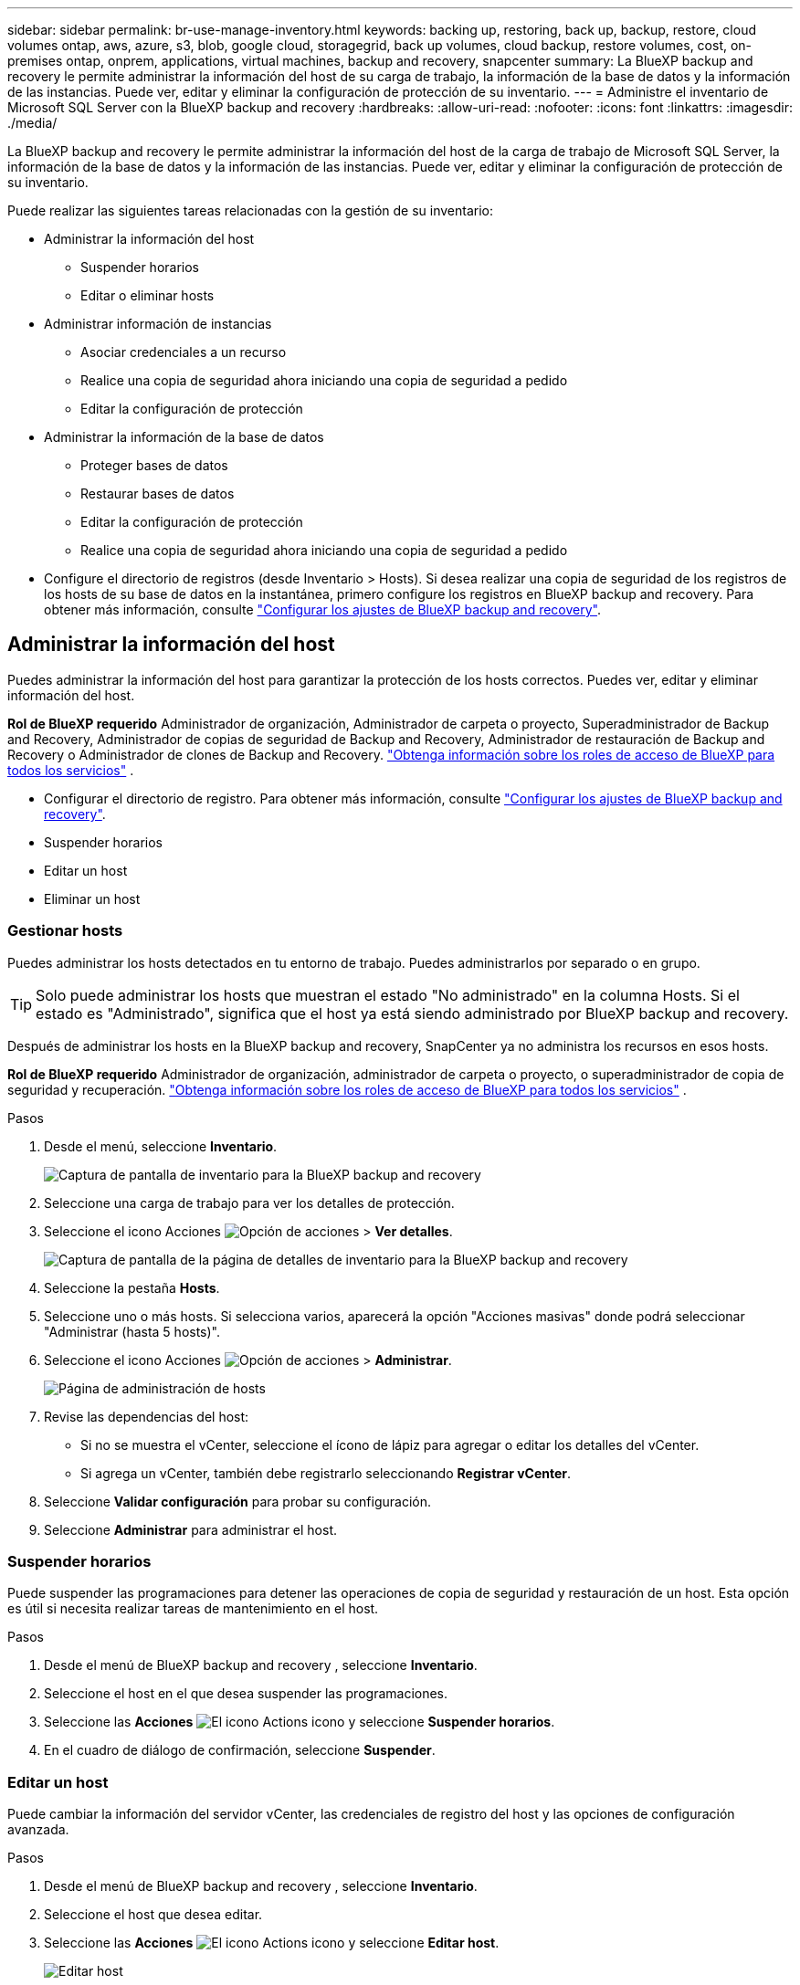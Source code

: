 ---
sidebar: sidebar 
permalink: br-use-manage-inventory.html 
keywords: backing up, restoring, back up, backup, restore, cloud volumes ontap, aws, azure, s3, blob, google cloud, storagegrid, back up volumes, cloud backup, restore volumes, cost, on-premises ontap, onprem, applications, virtual machines, backup and recovery, snapcenter 
summary: La BlueXP backup and recovery le permite administrar la información del host de su carga de trabajo, la información de la base de datos y la información de las instancias. Puede ver, editar y eliminar la configuración de protección de su inventario. 
---
= Administre el inventario de Microsoft SQL Server con la BlueXP backup and recovery
:hardbreaks:
:allow-uri-read: 
:nofooter: 
:icons: font
:linkattrs: 
:imagesdir: ./media/


[role="lead"]
La BlueXP backup and recovery le permite administrar la información del host de la carga de trabajo de Microsoft SQL Server, la información de la base de datos y la información de las instancias. Puede ver, editar y eliminar la configuración de protección de su inventario.

Puede realizar las siguientes tareas relacionadas con la gestión de su inventario:

* Administrar la información del host
+
** Suspender horarios
** Editar o eliminar hosts


* Administrar información de instancias
+
** Asociar credenciales a un recurso
** Realice una copia de seguridad ahora iniciando una copia de seguridad a pedido
** Editar la configuración de protección


* Administrar la información de la base de datos
+
** Proteger bases de datos
** Restaurar bases de datos
** Editar la configuración de protección
** Realice una copia de seguridad ahora iniciando una copia de seguridad a pedido


* Configure el directorio de registros (desde Inventario > Hosts). Si desea realizar una copia de seguridad de los registros de los hosts de su base de datos en la instantánea, primero configure los registros en BlueXP backup and recovery. Para obtener más información, consulte link:br-start-setup.html["Configurar los ajustes de BlueXP backup and recovery"].




== Administrar la información del host

Puedes administrar la información del host para garantizar la protección de los hosts correctos. Puedes ver, editar y eliminar información del host.

*Rol de BlueXP requerido* Administrador de organización, Administrador de carpeta o proyecto, Superadministrador de Backup and Recovery, Administrador de copias de seguridad de Backup and Recovery, Administrador de restauración de Backup and Recovery o Administrador de clones de Backup and Recovery.  https://docs.netapp.com/us-en/bluexp-setup-admin/reference-iam-predefined-roles.html["Obtenga información sobre los roles de acceso de BlueXP para todos los servicios"^] .

* Configurar el directorio de registro. Para obtener más información, consulte link:br-start-setup.html["Configurar los ajustes de BlueXP backup and recovery"].
* Suspender horarios
* Editar un host
* Eliminar un host




=== Gestionar hosts

Puedes administrar los hosts detectados en tu entorno de trabajo. Puedes administrarlos por separado o en grupo.


TIP: Solo puede administrar los hosts que muestran el estado "No administrado" en la columna Hosts. Si el estado es "Administrado", significa que el host ya está siendo administrado por BlueXP backup and recovery.

Después de administrar los hosts en la BlueXP backup and recovery, SnapCenter ya no administra los recursos en esos hosts.

*Rol de BlueXP requerido* Administrador de organización, administrador de carpeta o proyecto, o superadministrador de copia de seguridad y recuperación.  https://docs.netapp.com/us-en/bluexp-setup-admin/reference-iam-predefined-roles.html["Obtenga información sobre los roles de acceso de BlueXP para todos los servicios"^] .

.Pasos
. Desde el menú, seleccione *Inventario*.
+
image:screen-br-inventory.png["Captura de pantalla de inventario para la BlueXP backup and recovery"]

. Seleccione una carga de trabajo para ver los detalles de protección.
. Seleccione el icono Acciones image:../media/icon-action.png["Opción de acciones"] > *Ver detalles*.
+
image:screen-br-inventory-sql.png["Captura de pantalla de la página de detalles de inventario para la BlueXP backup and recovery"]

. Seleccione la pestaña *Hosts*.
. Seleccione uno o más hosts. Si selecciona varios, aparecerá la opción "Acciones masivas" donde podrá seleccionar "Administrar (hasta 5 hosts)".
. Seleccione el icono Acciones image:../media/icon-action.png["Opción de acciones"] > *Administrar*.
+
image:screen-br-inventory-details-manage-hosts.png["Página de administración de hosts"]

. Revise las dependencias del host:
+
** Si no se muestra el vCenter, seleccione el ícono de lápiz para agregar o editar los detalles del vCenter.
** Si agrega un vCenter, también debe registrarlo seleccionando *Registrar vCenter*.


. Seleccione *Validar configuración* para probar su configuración.
. Seleccione *Administrar* para administrar el host.




=== Suspender horarios

Puede suspender las programaciones para detener las operaciones de copia de seguridad y restauración de un host. Esta opción es útil si necesita realizar tareas de mantenimiento en el host.

.Pasos
. Desde el menú de BlueXP backup and recovery , seleccione *Inventario*.
. Seleccione el host en el que desea suspender las programaciones.
. Seleccione las *Acciones* image:icon-action.png["El icono Actions"] icono y seleccione *Suspender horarios*.
. En el cuadro de diálogo de confirmación, seleccione *Suspender*.




=== Editar un host

Puede cambiar la información del servidor vCenter, las credenciales de registro del host y las opciones de configuración avanzada.

.Pasos
. Desde el menú de BlueXP backup and recovery , seleccione *Inventario*.
. Seleccione el host que desea editar.
. Seleccione las *Acciones* image:icon-action.png["El icono Actions"] icono y seleccione *Editar host*.
+
image:screen-br-inventory-hosts-edit.png["Editar host"]

. Editar la información del host.
. Seleccione *Listo*.




=== Eliminar un host

Puede eliminar la información del host para detener los cargos por servicio.

.Pasos
. Desde el menú de BlueXP backup and recovery , seleccione *Inventario*.
. Seleccione el host que desea eliminar.
. Seleccione las *Acciones* image:icon-action.png["El icono Actions"] icono y seleccione *Eliminar host*.
. Revise la información de confirmación y seleccione *Eliminar*.




== Administrar información de instancias

Puede administrar la información de instancias para garantizar que los recursos tengan las credenciales adecuadas para su protección y puede realizar copias de seguridad de los recursos de las siguientes maneras:

* Proteger instancias
* Credenciales de asociado
* Disociar credenciales
* Protección de edición
* Realizar una copia de seguridad ahora


*Rol de BlueXP requerido* Administrador de organización, Administrador de carpeta o proyecto, Superadministrador de Backup and Recovery, Administrador de copias de seguridad de Backup and Recovery, Administrador de restauración de Backup and Recovery o Administrador de clones de Backup and Recovery.  https://docs.netapp.com/us-en/bluexp-setup-admin/reference-iam-predefined-roles.html["Obtenga información sobre los roles de acceso de BlueXP para todos los servicios"^] .



=== Proteger instancias de base de datos

Puede asignar una política a una instancia de base de datos utilizando políticas que rigen los cronogramas y la retención de la protección de recursos.

.Pasos
. Desde el menú de BlueXP backup and recovery , seleccione *Inventario*.
. Seleccione la carga de trabajo que desea ver y seleccione *Ver*.
. Seleccione la pestaña *Instancias*.
. Seleccione la instancia.
. Seleccione las *Acciones* image:icon-action.png["El icono Actions"] icono y seleccione *Proteger*.
. Seleccione una política o cree una nueva.
+
Para obtener detalles sobre cómo crear una política, consulte link:br-use-policies-create.html["Crear una política"] .

. Proporcione información sobre los scripts que desea ejecutar antes y después de la copia de seguridad.
+
** *Pre-script*: Ingrese el nombre de archivo y la ubicación del script para ejecutarlo automáticamente antes de que se active la acción de protección. Esto es útil para realizar tareas o configuraciones adicionales que deben ejecutarse antes del flujo de trabajo de protección.
** *Postscript*: Ingrese el nombre y la ubicación del archivo de script para ejecutarlo automáticamente una vez finalizada la acción de protección. Esto resulta útil para realizar tareas o configuraciones adicionales que deban ejecutarse después del flujo de trabajo de protección.


. Proporcione información sobre cómo desea que se verifique la instantánea:
+
** Ubicación de almacenamiento: seleccione la ubicación donde se almacenará la instantánea de verificación.
** Recurso de verificación: seleccione si el recurso que desea verificar está en la instantánea local y en el almacenamiento secundario de ONTAP .
** Programación de verificación: seleccione la frecuencia: horaria, diaria, semanal, mensual o anual.






=== Asociar credenciales a un recurso

Puede asociar credenciales a un recurso para que pueda existir protección.

Para obtener más información, consulte link:br-start-configure.html["Configurar los ajustes de BlueXP backup and recovery , incluidas las credenciales"].

.Pasos
. Desde el menú de BlueXP backup and recovery , seleccione *Inventario*.
. Seleccione la carga de trabajo que desea ver y seleccione *Ver*.
. Seleccione la pestaña *Instancias*.
. Seleccione la instancia.
. Seleccione las *Acciones* image:icon-action.png["El icono Actions"] icono y seleccione *Credenciales de asociado*.
. Utilice credenciales existentes o cree unas nuevas.




=== Editar la configuración de protección

Puede cambiar la política, crear una nueva política, establecer un cronograma y establecer configuraciones de retención.

.Pasos
. Desde el menú de BlueXP backup and recovery , seleccione *Inventario*.
. Seleccione la carga de trabajo que desea ver y seleccione *Ver*.
. Seleccione la pestaña *Instancias*.
. Seleccione la instancia.
. Seleccione las *Acciones* image:icon-action.png["El icono Actions"] icono y seleccione *Editar protección*.
+
Para obtener detalles sobre cómo crear una política, consulte link:br-use-policies-create.html["Crear una política"] .





=== Realizar una copia de seguridad ahora

Puede hacer una copia de seguridad de sus datos ahora para garantizar que estén protegidos de inmediato.

.Pasos
. Desde el menú de BlueXP backup and recovery , seleccione *Inventario*.
. Seleccione la carga de trabajo que desea ver y seleccione *Ver*.
. Seleccione la pestaña *Instancias*.
. Seleccione la instancia.
. Seleccione las *Acciones* image:icon-action.png["El icono Actions"] icono y seleccione *Hacer copia de seguridad ahora*.
. Seleccione el tipo de copia de seguridad y configure la programación.
+
Para obtener detalles sobre cómo crear una copia de seguridad ad hoc, consulte link:br-use-mssql-backup.html["Crear una política"] .





== Administrar la información de la base de datos

Puede administrar la información de la base de datos de las siguientes maneras:

* Proteger bases de datos
* Restaurar bases de datos
* Ver detalles de protección
* Editar la configuración de protección
* Realizar una copia de seguridad ahora




=== Proteger bases de datos

Puede cambiar la política, crear una nueva política, establecer un cronograma y establecer configuraciones de retención.

*Rol de BlueXP requerido* Administrador de organización, Administrador de carpeta o proyecto, Superadministrador de Copia de seguridad y recuperación, Rol de administrador de copias de seguridad de Copia de seguridad y recuperación.  https://docs.netapp.com/us-en/bluexp-setup-admin/reference-iam-predefined-roles.html["Obtenga información sobre los roles de acceso de BlueXP para todos los servicios"^] .

.Pasos
. Desde el menú de BlueXP backup and recovery , seleccione *Inventario*.
. Seleccione la carga de trabajo que desea ver y seleccione *Ver*.
. Seleccione la pestaña *Bases de datos*.
. Seleccione la base de datos.
. Seleccione las *Acciones* image:icon-action.png["El icono Actions"] icono y seleccione *Proteger*.
+
Para obtener detalles sobre cómo crear una política, consulte link:br-use-policies-create.html["Crear una política"] .





=== Restaurar bases de datos

Puede restaurar una base de datos para garantizar que sus datos estén protegidos.

*Rol de BlueXP requerido* Administrador de organización, Administrador de carpeta o proyecto, Superadministrador de copia de seguridad y recuperación, Administrador de restauración de copia de seguridad y recuperación.  https://docs.netapp.com/us-en/bluexp-setup-admin/reference-iam-predefined-roles.html["Obtenga información sobre los roles de acceso de BlueXP para todos los servicios"^] .

.Pasos
. Desde el menú de BlueXP backup and recovery , seleccione *Inventario*.
. Seleccione la carga de trabajo que desea ver y seleccione *Ver*.
. Seleccione la pestaña *Bases de datos*.
. Seleccione la base de datos.
. Seleccione las *Acciones* image:icon-action.png["El icono Actions"] icono y seleccione *Restaurar*.
+
Para obtener información sobre cómo restaurar cargas de trabajo, consulte link:br-use-mssql-restore.html["Restaurar cargas de trabajo"] .





=== Editar la configuración de protección

Puede cambiar la política, crear una nueva política, establecer un cronograma y establecer configuraciones de retención.

*Rol de BlueXP requerido* Administrador de organización, Administrador de carpeta o proyecto, Superadministrador de Copia de seguridad y recuperación, Rol de administrador de copias de seguridad de Copia de seguridad y recuperación.  https://docs.netapp.com/us-en/bluexp-setup-admin/reference-iam-predefined-roles.html["Obtenga información sobre los roles de acceso de BlueXP para todos los servicios"^] .

.Pasos
. Desde el menú de BlueXP backup and recovery , seleccione *Inventario*.
. Seleccione la carga de trabajo que desea ver y seleccione *Ver*.
. Seleccione la pestaña *Bases de datos*.
. Seleccione la base de datos.
. Seleccione las *Acciones* image:icon-action.png["El icono Actions"] icono y seleccione *Editar protección*.
+
Para obtener detalles sobre cómo crear una política, consulte link:br-use-policies-create.html["Crear una política"] .





=== Realizar una copia de seguridad ahora

Puede realizar una copia de seguridad de sus instancias y bases de datos de Microsoft SQL Server ahora para garantizar que sus datos estén protegidos de inmediato.

*Rol de BlueXP requerido* Administrador de organización, Administrador de carpeta o proyecto, Superadministrador de Copia de seguridad y recuperación, Rol de administrador de copias de seguridad de Copia de seguridad y recuperación.  https://docs.netapp.com/us-en/bluexp-setup-admin/reference-iam-predefined-roles.html["Obtenga información sobre los roles de acceso de BlueXP para todos los servicios"^] .

.Pasos
. Desde el menú de BlueXP backup and recovery , seleccione *Inventario*.
. Seleccione la carga de trabajo que desea ver y seleccione *Ver*.
. Seleccione la pestaña *Instancias* o *Bases de datos*.
. Seleccione la instancia o base de datos.
. Seleccione las *Acciones* image:icon-action.png["El icono Actions"] icono y seleccione *Hacer copia de seguridad ahora*.

